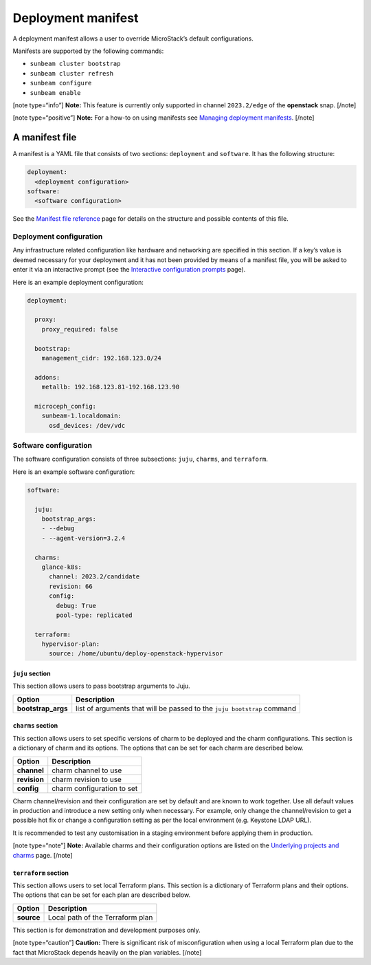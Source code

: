 Deployment manifest
===================

A deployment manifest allows a user to override MicroStack’s default
configurations.

Manifests are supported by the following commands:

-  ``sunbeam cluster bootstrap``
-  ``sunbeam cluster refresh``
-  ``sunbeam configure``
-  ``sunbeam enable``

[note type=“info”] **Note:** This feature is currently only supported in
channel ``2023.2/edge`` of the **openstack** snap. [/note]

[note type=“positive”] **Note:** For a how-to on using manifests see
`Managing deployment manifests </t/42265>`__. [/note]

A manifest file
---------------

A manifest is a YAML file that consists of two sections: ``deployment``
and ``software``. It has the following structure:

.. code:: text

   deployment:
     <deployment configuration>
   software:
     <software configuration>

See the `Manifest file reference </t/45305>`__ page for details on the
structure and possible contents of this file.

Deployment configuration
~~~~~~~~~~~~~~~~~~~~~~~~

Any infrastructure related configuration like hardware and networking
are specified in this section. If a key’s value is deemed necessary for
your deployment and it has not been provided by means of a manifest
file, you will be asked to enter it via an interactive prompt (see the
`Interactive configuration prompts </t/36230>`__ page).

Here is an example deployment configuration:

.. code:: yaml

   deployment:

     proxy:
       proxy_required: false

     bootstrap:
       management_cidr: 192.168.123.0/24

     addons:
       metallb: 192.168.123.81-192.168.123.90

     microceph_config:
       sunbeam-1.localdomain:
         osd_devices: /dev/vdc

Software configuration
~~~~~~~~~~~~~~~~~~~~~~

The software configuration consists of three subsections: ``juju``,
``charms``, and ``terraform``.

Here is an example software configuration:

.. code:: yaml

   software:

     juju:
       bootstrap_args:
       - --debug
       - --agent-version=3.2.4

     charms:
       glance-k8s:
         channel: 2023.2/candidate
         revision: 66
         config:
           debug: True
           pool-type: replicated

     terraform:
       hypervisor-plan:
         source: /home/ubuntu/deploy-openstack-hypervisor

``juju`` section
^^^^^^^^^^^^^^^^

This section allows users to pass bootstrap arguments to Juju.

+-----------------------------------+-----------------------------------+
| Option                            | Description                       |
+===================================+===================================+
| **bootstrap_args**                | list of arguments that will be    |
|                                   | passed to the ``juju bootstrap``  |
|                                   | command                           |
+-----------------------------------+-----------------------------------+

``charms`` section
^^^^^^^^^^^^^^^^^^

This section allows users to set specific versions of charm to be
deployed and the charm configurations. This section is a dictionary of
charm and its options. The options that can be set for each charm are
described below.

============ ==========================
Option       Description
============ ==========================
**channel**  charm channel to use
**revision** charm revision to use
**config**   charm configuration to set
============ ==========================

Charm channel/revision and their configuration are set by default and
are known to work together. Use all default values in production and
introduce a new setting only when necessary. For example, only change
the channel/revision to get a possible hot fix or change a configuration
setting as per the local environment (e.g. Keystone LDAP URL).

It is recommended to test any customisation in a staging environment
before applying them in production.

[note type=“note”] **Note:** Available charms and their configuration
options are listed on the `Underlying projects and charms </t/37526>`__
page. [/note]

``terraform`` section
^^^^^^^^^^^^^^^^^^^^^

This section allows users to set local Terraform plans. This section is
a dictionary of Terraform plans and their options. The options that can
be set for each plan are described below.

========== ================================
Option     Description
========== ================================
**source** Local path of the Terraform plan
========== ================================

This section is for demonstration and development purposes only.

[note type=“caution”] **Caution:** There is significant risk of
misconfiguration when using a local Terraform plan due to the fact that
MicroStack depends heavily on the plan variables. [/note]
